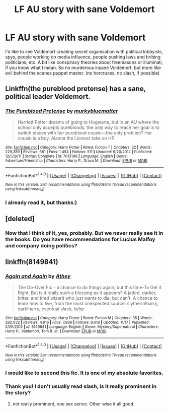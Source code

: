 #+TITLE: LF AU story with sane Voldemort

* LF AU story with sane Voldemort
:PROPERTIES:
:Score: 5
:DateUnix: 1481581288.0
:DateShort: 2016-Dec-13
:FlairText: Request
:END:
I'd like to see Voldemort creating secret organisation with political lobbyists, spys, people working on media influence, people pushing laws and bribing politicians, etc. A bit like conspiracy theories about freemasons or illuminati, if you know what I mean. So no murderous insane Voldemort, but more like evil behind the scenes puppet master. (no horcruxes, no slash, if possible)


** Linkffn(the pureblood pretense) has a sane, political leader Voldemort.
:PROPERTIES:
:Score: 5
:DateUnix: 1481586235.0
:DateShort: 2016-Dec-13
:END:

*** [[http://www.fanfiction.net/s/7613196/1/][*/The Pureblood Pretense/*]] by [[https://www.fanfiction.net/u/3489773/murkybluematter][/murkybluematter/]]

#+begin_quote
  Harriett Potter dreams of going to Hogwarts, but in an AU where the school only accepts purebloods, the only way to reach her goal is to switch places with her pureblood cousin---the only problem? Her cousin is a boy. Alanna the Lioness take on HP.
#+end_quote

^{/Site/: [[http://www.fanfiction.net/][fanfiction.net]] *|* /Category/: Harry Potter *|* /Rated/: Fiction T *|* /Chapters/: 22 *|* /Words/: 229,389 *|* /Reviews/: 681 *|* /Favs/: 1,454 *|* /Follows/: 511 *|* /Updated/: 6/20/2012 *|* /Published/: 12/5/2011 *|* /Status/: Complete *|* /id/: 7613196 *|* /Language/: English *|* /Genre/: Adventure/Friendship *|* /Characters/: Harry P., Draco M. *|* /Download/: [[http://www.ff2ebook.com/old/ffn-bot/index.php?id=7613196&source=ff&filetype=epub][EPUB]] or [[http://www.ff2ebook.com/old/ffn-bot/index.php?id=7613196&source=ff&filetype=mobi][MOBI]]}

--------------

*FanfictionBot*^{1.4.0} *|* [[[https://github.com/tusing/reddit-ffn-bot/wiki/Usage][Usage]]] | [[[https://github.com/tusing/reddit-ffn-bot/wiki/Changelog][Changelog]]] | [[[https://github.com/tusing/reddit-ffn-bot/issues/][Issues]]] | [[[https://github.com/tusing/reddit-ffn-bot/][GitHub]]] | [[[https://www.reddit.com/message/compose?to=tusing][Contact]]]

^{/New in this version: Slim recommendations using/ ffnbot!slim! /Thread recommendations using/ linksub(thread_id)!}
:PROPERTIES:
:Author: FanfictionBot
:Score: 2
:DateUnix: 1481586247.0
:DateShort: 2016-Dec-13
:END:


*** I already read it, but thanks:)
:PROPERTIES:
:Score: 1
:DateUnix: 1481589188.0
:DateShort: 2016-Dec-13
:END:


** [deleted]
:PROPERTIES:
:Score: 2
:DateUnix: 1481584804.0
:DateShort: 2016-Dec-13
:END:

*** Now that I think of it, yes, probably. But we never really see it in the books. Do you have recommendations for Lucius Malfoy and company doing politics?
:PROPERTIES:
:Score: 2
:DateUnix: 1481589158.0
:DateShort: 2016-Dec-13
:END:


** linkffn(8149841)
:PROPERTIES:
:Author: booleanfreud
:Score: 2
:DateUnix: 1481595251.0
:DateShort: 2016-Dec-13
:END:

*** [[http://www.fanfiction.net/s/8149841/1/][*/Again and Again/*]] by [[https://www.fanfiction.net/u/2328854/Athey][/Athey/]]

#+begin_quote
  The Do-Over Fic - a chance to do things again, but this time-To Get it Right. But is it really such a blessing as it appears? A jaded, darker, bitter, and tired wizard who just wants to die; but can't. A chance to learn how to live, from the most unexpected source. slytherin!harry, dark!harry, eventual slash, lv/hp
#+end_quote

^{/Site/: [[http://www.fanfiction.net/][fanfiction.net]] *|* /Category/: Harry Potter *|* /Rated/: Fiction M *|* /Chapters/: 35 *|* /Words/: 282,932 *|* /Reviews/: 4,916 *|* /Favs/: 7,889 *|* /Follows/: 8,019 *|* /Updated/: 11/17 *|* /Published/: 5/25/2012 *|* /id/: 8149841 *|* /Language/: English *|* /Genre/: Mystery/Supernatural *|* /Characters/: Harry P., Voldemort, Tom R. Jr. *|* /Download/: [[http://www.ff2ebook.com/old/ffn-bot/index.php?id=8149841&source=ff&filetype=epub][EPUB]] or [[http://www.ff2ebook.com/old/ffn-bot/index.php?id=8149841&source=ff&filetype=mobi][MOBI]]}

--------------

*FanfictionBot*^{1.4.0} *|* [[[https://github.com/tusing/reddit-ffn-bot/wiki/Usage][Usage]]] | [[[https://github.com/tusing/reddit-ffn-bot/wiki/Changelog][Changelog]]] | [[[https://github.com/tusing/reddit-ffn-bot/issues/][Issues]]] | [[[https://github.com/tusing/reddit-ffn-bot/][GitHub]]] | [[[https://www.reddit.com/message/compose?to=tusing][Contact]]]

^{/New in this version: Slim recommendations using/ ffnbot!slim! /Thread recommendations using/ linksub(thread_id)!}
:PROPERTIES:
:Author: FanfictionBot
:Score: 2
:DateUnix: 1481595278.0
:DateShort: 2016-Dec-13
:END:


*** I would like to second this fic. It is one of my absolute favorites.
:PROPERTIES:
:Author: jfinner1
:Score: 1
:DateUnix: 1481605692.0
:DateShort: 2016-Dec-13
:END:


*** Thank you! I don't usually read slash, is it really prominent in the story?
:PROPERTIES:
:Score: 1
:DateUnix: 1481628121.0
:DateShort: 2016-Dec-13
:END:

**** not really prominent, one sex sence. Other wise it all good.
:PROPERTIES:
:Author: booleanfreud
:Score: 1
:DateUnix: 1481646989.0
:DateShort: 2016-Dec-13
:END:
